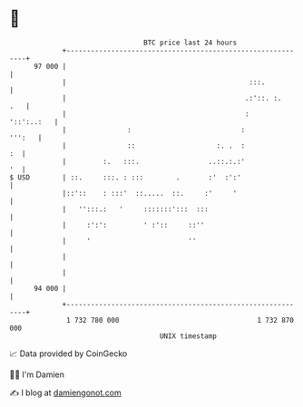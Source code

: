 * 👋

#+begin_example
                                    BTC price last 24 hours                    
                +------------------------------------------------------------+ 
         97 000 |                                                            | 
                |                                             :::.           | 
                |                                            .:'::. :.   .   | 
                |                                            :    '::':..:   | 
                |               :                           :         ''':   | 
                |               ::                    :. .  :             :  | 
                |         :.   :::.                 ..::.:.:'             '  | 
   $ USD        | ::.     :::. : :::        .       :'  :':'                 | 
                |::'::    : :::'  ::.....  ::.     :'     '                  | 
                |   '':::.:   '     :::::::':::  :::                         | 
                |     :':':         ' :'::     ::''                          | 
                |     '                        ''                            | 
                |                                                            | 
                |                                                            | 
         94 000 |                                                            | 
                +------------------------------------------------------------+ 
                 1 732 780 000                                  1 732 870 000  
                                        UNIX timestamp                         
#+end_example
📈 Data provided by CoinGecko

🧑‍💻 I'm Damien

✍️ I blog at [[https://www.damiengonot.com][damiengonot.com]]
